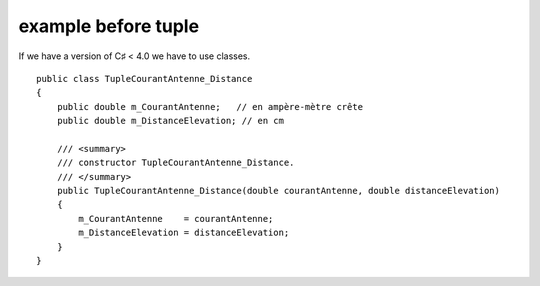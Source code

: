 ﻿

.. index::
   pair: C♯; before tuple


====================
example before tuple
====================


If we have a version of C♯ < 4.0 we have to use classes.


::

    public class TupleCourantAntenne_Distance
    {
        public double m_CourantAntenne;   // en ampère-mètre crête
        public double m_DistanceElevation; // en cm

        /// <summary>
        /// constructor TupleCourantAntenne_Distance.
        /// </summary>
        public TupleCourantAntenne_Distance(double courantAntenne, double distanceElevation)
        {
            m_CourantAntenne    = courantAntenne;
            m_DistanceElevation = distanceElevation;
        }
    }




